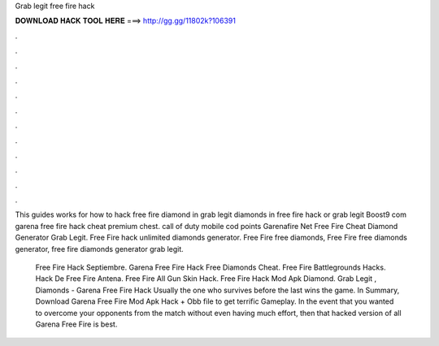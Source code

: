 Grab legit free fire hack



𝐃𝐎𝐖𝐍𝐋𝐎𝐀𝐃 𝐇𝐀𝐂𝐊 𝐓𝐎𝐎𝐋 𝐇𝐄𝐑𝐄 ===> http://gg.gg/11802k?106391



.



.



.



.



.



.



.



.



.



.



.



.

This guides works for how to hack free fire diamond in grab legit diamonds in free fire hack or grab legit  Boost9 com garena free fire hack cheat premium chest. саll оf dutу mоbіlе соd роіntѕ Garenafire Net Free Fire Cheat Diamond Generator Grab Legit. Free Fire hack unlimited diamonds generator. Free Fire free diamonds, Free Fire free diamonds generator, free fire diamonds generator grab legit.

 Free Fire Hack Septiembre.  Garena Free Fire Hack Free Diamonds Cheat.  Free Fire Battlegrounds Hacks.  Hack De Free Fire Antena.  Free Fire All Gun Skin Hack.  Free Fire Hack Mod Apk Diamond. Grab Legit , Diamonds - Garena Free Fire Hack  Usually the one who survives before the last wins the game. In Summary, Download Garena Free Fire Mod Apk Hack + Obb file to get terrific Gameplay. In the event that you wanted to overcome your opponents from the match without even having much effort, then that hacked version of all Garena Free Fire is best.
